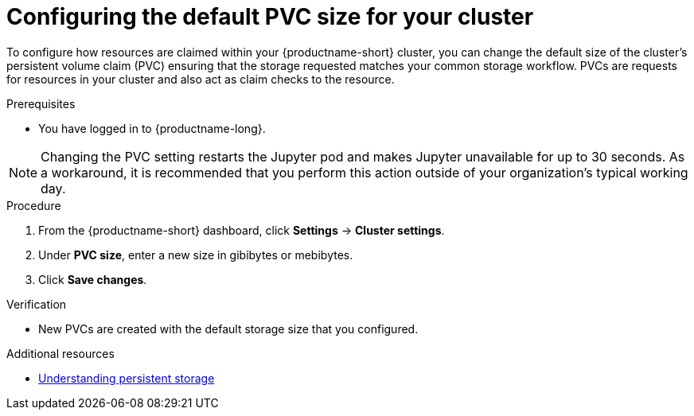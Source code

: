 :_module-type: PROCEDURE

[id="configuring-the-default-pvc-size-for-your-cluster_{context}"]
= Configuring the default PVC size for your cluster

[role='_abstract']
To configure how resources are claimed within your {productname-short} cluster, you can change the default size of the cluster's persistent volume claim (PVC) ensuring that the storage requested matches your common storage workflow. PVCs are requests for resources in your cluster and also act as claim checks to the resource.

//Changing your cluster's default PVC size causes a redeployment of the Jupyter server launcher, making it temporarily unavailable. PVCs that were already assigned before the default size was changed are unaffected and retain their original size. Notebook servers created by users before the PVC size change are also unaffected.

//Users cannot access the Jupyter server launcher or create a new notebook server until redeployment is complete. {org-name} recommends that administrators consider the impact of these restrictions when determining the best time to change the default PVC size.

.Prerequisites
* You have logged in to {productname-long}.
ifdef::cloud-service[]
* You are part of the administrator group for {productname-short} in OpenShift.
endif::[]

NOTE: Changing the PVC setting restarts the Jupyter pod and makes Jupyter unavailable for up to 30 seconds. As a workaround, it is recommended that you perform this action outside of your organization's typical working day.

.Procedure
. From the {productname-short} dashboard, click *Settings* -> *Cluster settings*.
. Under *PVC size*, enter a new size in gibibytes or mebibytes.
. Click *Save changes*.

.Verification
* New PVCs are created with the default storage size that you configured.

[role='_additional-resources']
.Additional resources
* link:https://docs.redhat.com/en/documentation/openshift_container_platform/{ocp-latest-version}/html/storage/understanding-persistent-storage[Understanding persistent storage]
